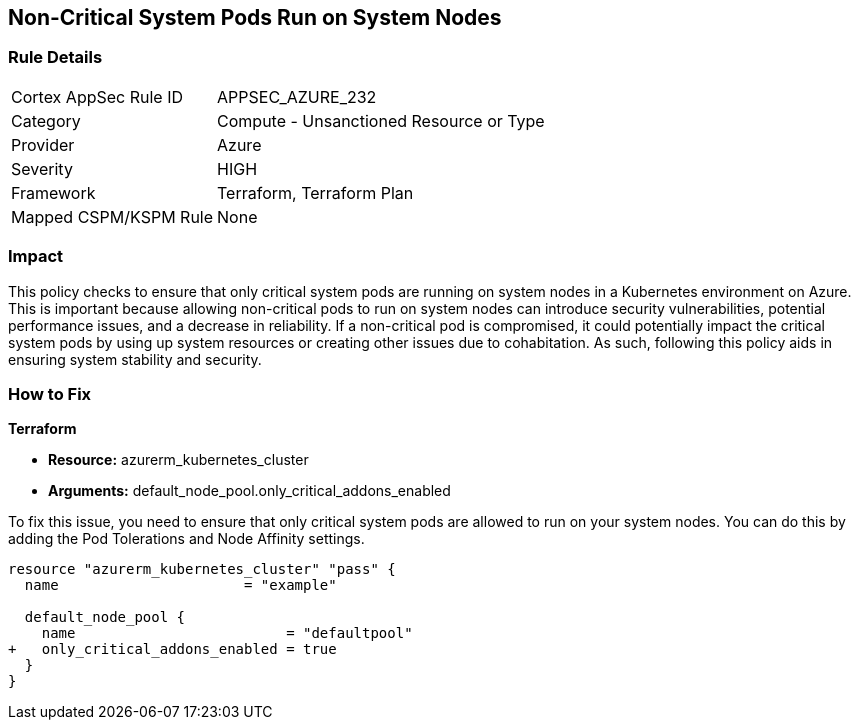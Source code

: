 
== Non-Critical System Pods Run on System Nodes

=== Rule Details

[cols="1,2"]
|===
|Cortex AppSec Rule ID |APPSEC_AZURE_232
|Category |Compute - Unsanctioned Resource or Type
|Provider |Azure
|Severity |HIGH
|Framework |Terraform, Terraform Plan
|Mapped CSPM/KSPM Rule |None
|===


=== Impact
This policy checks to ensure that only critical system pods are running on system nodes in a Kubernetes environment on Azure. This is important because allowing non-critical pods to run on system nodes can introduce security vulnerabilities, potential performance issues, and a decrease in reliability. If a non-critical pod is compromised, it could potentially impact the critical system pods by using up system resources or creating other issues due to cohabitation. As such, following this policy aids in ensuring system stability and security.

=== How to Fix

*Terraform*

* *Resource:* azurerm_kubernetes_cluster
* *Arguments:* default_node_pool.only_critical_addons_enabled

To fix this issue, you need to ensure that only critical system pods are allowed to run on your system nodes. You can do this by adding the Pod Tolerations and Node Affinity settings.

[source,hcl]
----
resource "azurerm_kubernetes_cluster" "pass" {
  name                      = "example"

  default_node_pool {
    name                         = "defaultpool"
+   only_critical_addons_enabled = true
  }
}
----


